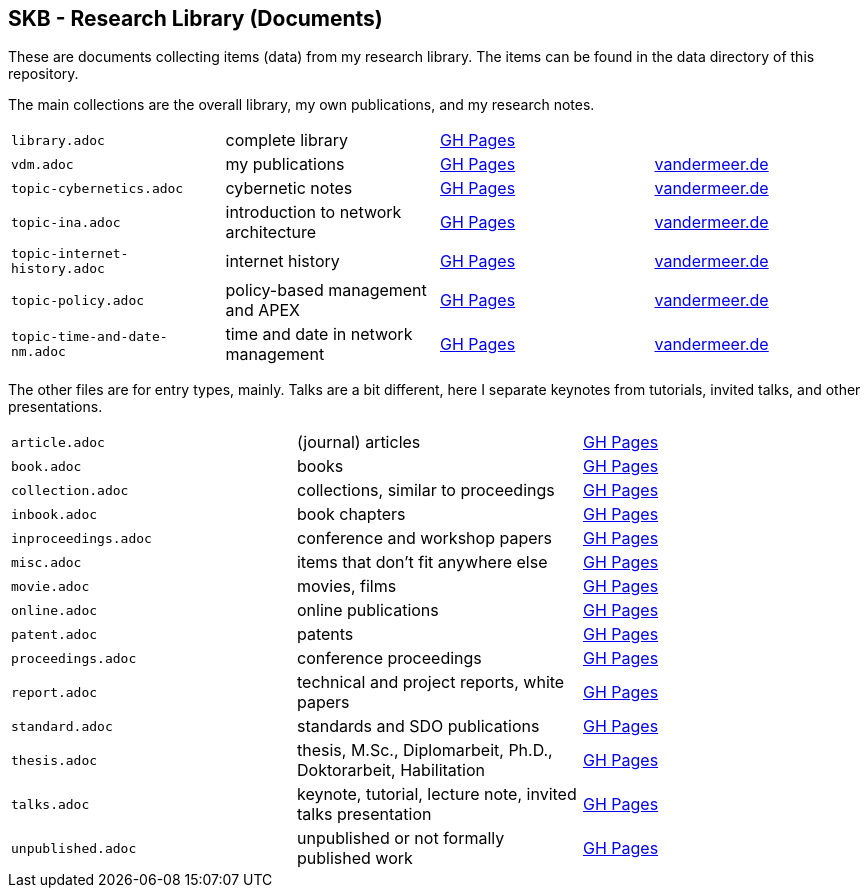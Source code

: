 //
// ============LICENSE_START=======================================================
//  Copyright (C) 2018 Sven van der Meer. All rights reserved.
// ================================================================================
// This file is licensed under the CREATIVE COMMONS ATTRIBUTION 4.0 INTERNATIONAL LICENSE
// Full license text at https://creativecommons.org/licenses/by/4.0/legalcode
// 
// SPDX-License-Identifier: CC-BY-4.0
// ============LICENSE_END=========================================================
//
// @author Sven van der Meer (vdmeer.sven@mykolab.com)
//

== SKB - Research Library (Documents)

These are documents collecting items (data) from my research library.
The items can be found in the data directory of this repository.

The main collections are the overall library, my own publications, and my research notes.

[grid=rows, frame=none, %autowidth.stretch]
|===
| `library.adoc`  | complete library | link:https://vdmeer.github.io/skb/library/library.html[GH Pages] | 
| `vdm.adoc`      | my publications  | link:https://vdmeer.github.io/skb/library/vdm.html[GH Pages]     | link:http://www.vandermeer.de/publications.html[vandermeer.de]

| `topic-cybernetics.adoc`      | cybernetic notes                      | link:https://vdmeer.github.io/skb/library/topic-cybernetics.html[GH Pages]      | link:http://www.vandermeer.de/research-notes-cybernetics.html[vandermeer.de]
| `topic-ina.adoc`              | introduction to network architecture  | link:https://vdmeer.github.io/skb/library/topic-ina.html[GH Pages]              | link:http://www.vandermeer.de/research-notes-ina.html[vandermeer.de]
| `topic-internet-history.adoc` | internet history                      | link:https://vdmeer.github.io/skb/library/topic-internet-history.html[GH Pages] | link:http://www.vandermeer.de/research-notes-internet-history.html[vandermeer.de]
| `topic-policy.adoc`           | policy-based management and APEX      | link:https://vdmeer.github.io/skb/library/topic-policy.html[GH Pages]           | link:http://www.vandermeer.de/research-notes-policy.html[vandermeer.de]
| `topic-time-and-date-nm.adoc` | time and date in network management   | link:https://vdmeer.github.io/skb/library/topic-time-and-date-nm.html[GH Pages] | link:http://www.vandermeer.de/research-notes-time-and-date-nm.html[vandermeer.de]
|===


The other files are for entry types, mainly.
Talks are a bit different, here I separate keynotes from tutorials, invited talks, and other presentations.

[grid=rows, frame=none, %autowidth.stretch]
|===
| `article.adoc`        | (journal) articles                                             | link:https://vdmeer.github.io/skb/library/article.html[GH Pages]
| `book.adoc`           | books                                                          | link:https://vdmeer.github.io/skb/library/book.html[GH Pages]
| `collection.adoc`     | collections, similar to proceedings                            | link:https://vdmeer.github.io/skb/library/collection.html[GH Pages]
| `inbook.adoc`         | book chapters                                                  | link:https://vdmeer.github.io/skb/library/inbook.html[GH Pages]
| `inproceedings.adoc`  | conference and workshop papers                                 | link:https://vdmeer.github.io/skb/library/inproceedings.html[GH Pages]
| `misc.adoc`           | items that don't fit anywhere else                             | link:https://vdmeer.github.io/skb/library/misc.html[GH Pages]
| `movie.adoc`          | movies, films                                                  | link:https://vdmeer.github.io/skb/library/movie.html[GH Pages]
| `online.adoc`         | online publications                                            | link:https://vdmeer.github.io/skb/library/online.html[GH Pages]
| `patent.adoc`         | patents                                                        | link:https://vdmeer.github.io/skb/library/patent.html[GH Pages]
| `proceedings.adoc`    | conference proceedings                                         | link:https://vdmeer.github.io/skb/library/proceedings.html[GH Pages]
| `report.adoc`         | technical and project reports, white papers                    | link:https://vdmeer.github.io/skb/library/report.html[GH Pages]
| `standard.adoc`       | standards and SDO publications                                 | link:https://vdmeer.github.io/skb/library/standard.html[GH Pages]
| `thesis.adoc`         | thesis, M.Sc., Diplomarbeit, Ph.D., Doktorarbeit, Habilitation | link:https://vdmeer.github.io/skb/library/thesis.html[GH Pages]
| `talks.adoc`          | keynote, tutorial, lecture note, invited talks presentation    | link:https://vdmeer.github.io/skb/library/talks.html[GH Pages]
| `unpublished.adoc`    | unpublished or not formally published work                     | link:https://vdmeer.github.io/skb/library/unpublished.html[GH Pages]
|===



